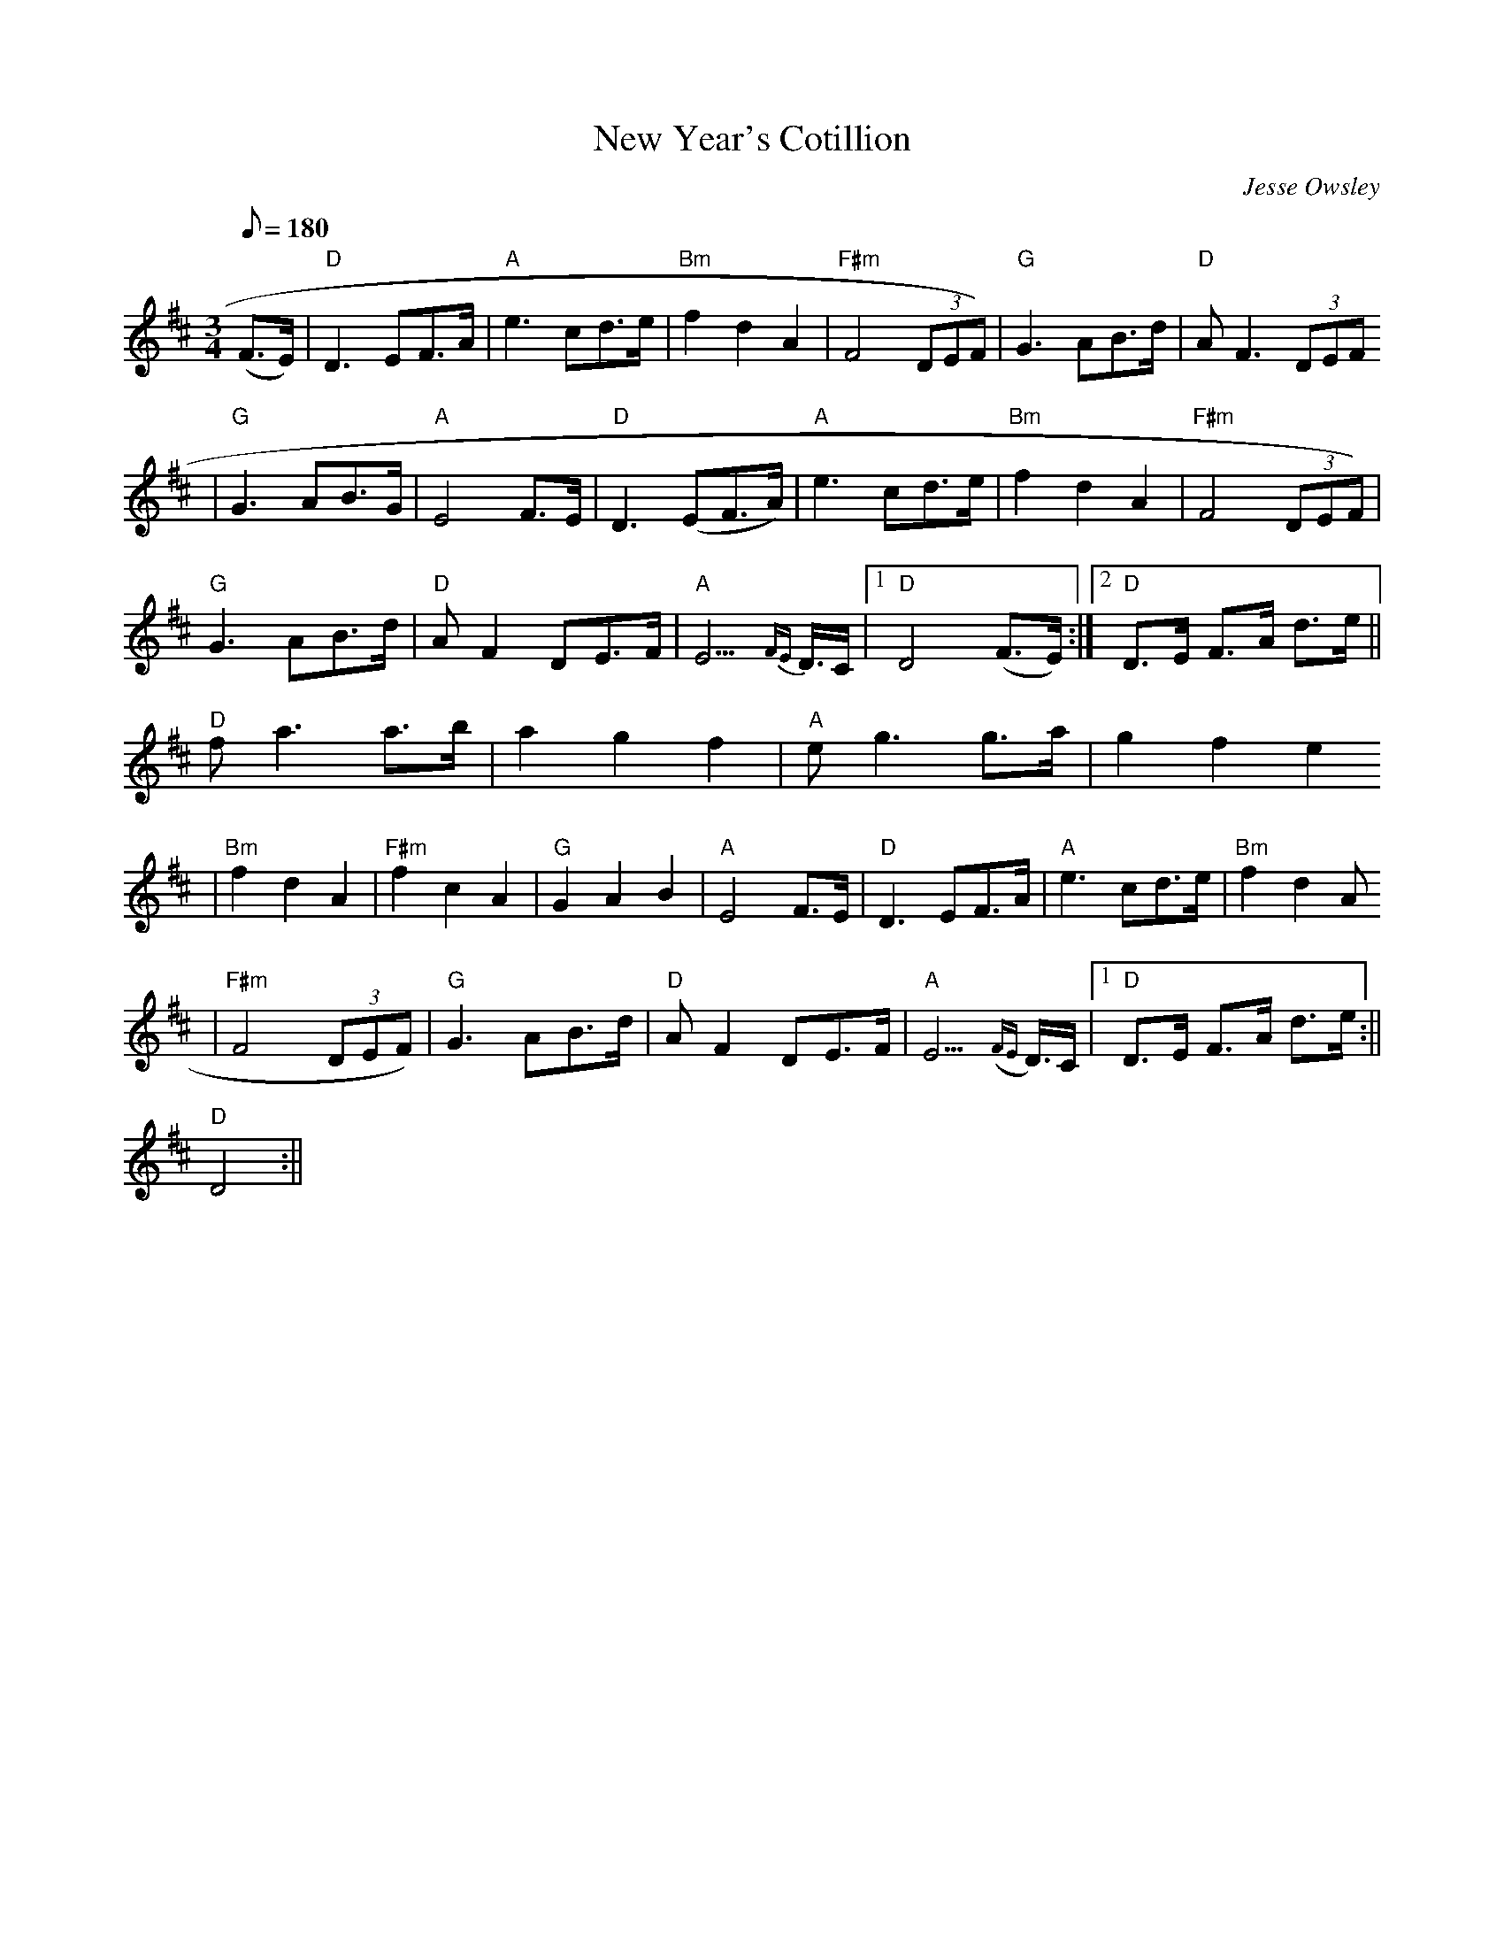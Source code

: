 X: 1
T:New Year's Cotillion
M:3/4
L:1/8
Q:180
C:Jesse Owsley
Z: posted by Jesse Owsley 3/99
K:D
(F>E)|"D"D3EF>A|"A"e3cd>e|"Bm"f2d2A2|"F#m"F4(3DEF)|"G"G3AB>d|"D"AF3(3DEF
)|
"G"G3AB>G|"A"E4F>E|"D"D3(EF>A)|"A"e3cd>e|"Bm"f2d2A2|"F#m"F4(3DEF)|
"G"G3AB>d|"D"AF2DE>F|"A"E3{FE}>D>C|1"D"D4(F>E):|2 "D"D>E F>A d>e||
"D"fa3a>b|a2g2f2|"A"eg3g>a|g2f2e2
|"Bm"f2d2A2|"F#m"f2c2A2|"G"G2A2B2|"A"E4F>E|"D"D3EF>A|"A"e3cd>e|"Bm"f2d2A
2
|"F#m"F4(3DEF)|"G"G3AB>d|"D"AF2DE>F|"A"E3({FE}>D)>C|1 "D"D>E F>A d>e:||
2 "D"D4:||
